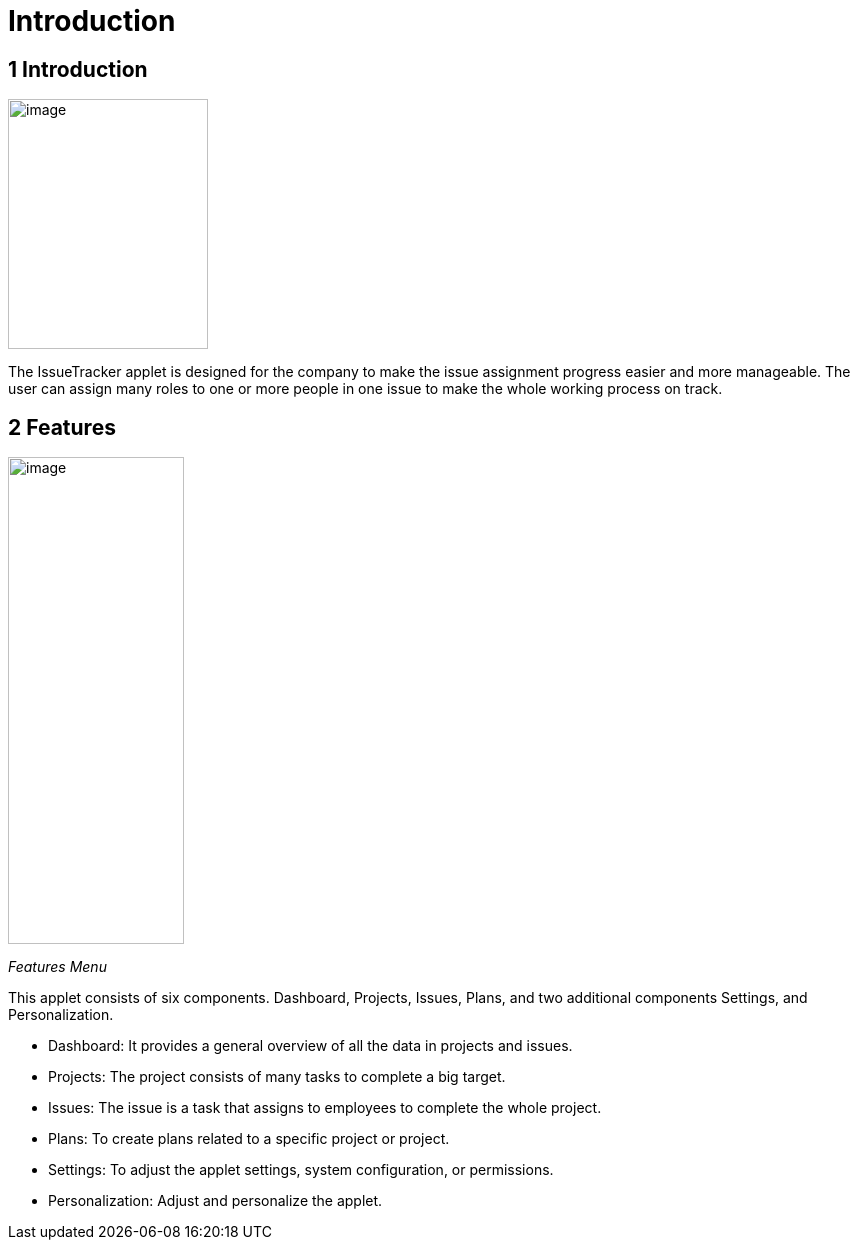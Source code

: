 [#h3_issue-tracker-applet_introduction]
=  Introduction

== *1 Introduction* 

image:../images/icon.png[image,width=200,height=250]

The IssueTracker applet is designed for the company to make the issue
assignment progress easier and more manageable. The user can assign many
roles to one or more people in one issue to make the whole working
process on track.

== *2 Features*

image:../images/features_ menu.png[image,width=176,height=487]

_Features Menu_

This applet consists of six components. Dashboard, Projects, Issues,
Plans, and two additional components Settings, and Personalization.

* Dashboard: It provides a general overview of all the data in projects
and issues.

* Projects: The project consists of many tasks to complete a big target.

* Issues: The issue is a task that assigns to employees to complete the
whole project.

* Plans: To create plans related to a specific project or project.

* Settings: To adjust the applet settings, system configuration, or
permissions.

* Personalization: Adjust and personalize the applet.

